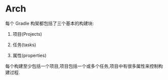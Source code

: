 * Arch

每个 Gradle 构架都包括了三个基本的构建块:

1. 项目(Projects)

1. 任务(tasks)

1. 属性(properties)

每个构建至少包括一个项目,项目包括一个或多个任务,项目中有很多属性来控制构建过程.
